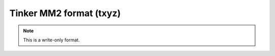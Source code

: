 .. _Tinker_MM2_format:

Tinker MM2 format (txyz)
========================
.. note:: This is a write-only format.

